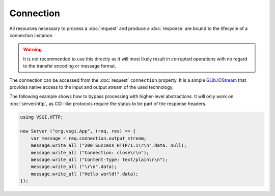 Connection
==========

All resources necessary to process a :doc:`request` and produce
a :doc:`response` are bound to the lifecycle of a connection instance.

.. warning::

    It is not recommended to use this directly as it will most likely result in
    corrupted operations with no regard to the transfer encoding or message
    format.

The connection can be accessed from the :doc:`request` ``connection`` property.
It is a simple `GLib.IOStream`_ that provides native access to the input and
output stream of the used technology.

.. _GLib.IOStream: http://valadoc.org/#!api=gio-2.0/GLib.IOStream

The following example shows how to bypass processing with higher-level
abstractions. It will only work on :doc:`server/http`, as CGI-like protocols
require the status to be part of the response headers.

.. code::

    using VSGI.HTTP;

    new Server ("org.vsgi.App", (req, res) => {
        var message = req.connection.output_stream;
        message.write_all ("200 Success HTTP/1.1\r\n".data. null);
        message.write_all ("Connection: close\r\n");
        message.write_all ("Content-Type: text/plain\r\n");
        message.write_all ("\r\n".data);
        message.write_all ("Hello world!".data);
    });

